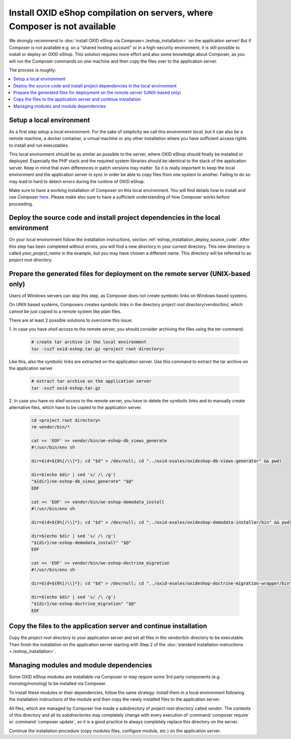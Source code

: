Install OXID eShop compilation on servers, where Composer is not available
==========================================================================

We strongly recommend to :doc:`install OXID eShop via Composer<./eshop_installation>` on the application server!
But if  Composer is not available e.g. on a "shared hosting account" or in a high-security environment, it is still
possible to install or deploy an OXID eShop.
This solution requires more effort and also some knowledge about Composer, as you will run the Composer commands on one
machine and then copy the files over to the application server.

The process is roughly:

.. contents ::
    :local:
    :depth: 1


Setup a local environment
-------------------------

As a first step setup a local environment.
For the sake of simplicity we call this environment `local`, but it can also be a remote machine, a docker container, a
virtual machine or any other installation where you have sufficient access rights to install and run executables.

This local environment should be as similar as possible to the server, where OXID eShop should finally
be installed or deployed.
Especially the PHP stack and the required system libraries should be identical to the stack of the application server.
Keep in mind that even differences in patch versions may matter.
So it is really important to keep the local environment and the application server in sync in order be able to copy files
from one system to another. Failing to do so may lead to hard to detect errors during the runtime of OXID eShop.

Make sure to have a working installation of Composer on this local environment.
You will find details how to install and use Composer `here <https://getcomposer.org/doc/00-intro.md>`__.
Please make also sure to have a sufficient understanding of how Composer works before proceeding.


Deploy the source code and install project dependencies in the local environment
--------------------------------------------------------------------------------

On your local environment follow the installation instructions, section :ref:`eshop_installation_deploy_source_code`.
After this step has been completed without errors, you will find a new directory in your current directory.
This new directory is called *your_project_name* in the example, but you may have chosen a different name.
This directory will be referred to as *project root directory*.

Prepare the generated files for deployment on the remote server (UNIX-based only)
---------------------------------------------------------------------------------

Users of Windows servers can skip this step, as Composer does not create symbolic links on Windows based systems.

On UNIX based systems, Composers creates symbolic links in the directory *project root directory*/vendor/bin/, which
cannot be just copied to a remote system like plain files.

There are at least 2 possible solutions to overcome this issue:

1.
In case you have *shell access* to the remote server, you should consider archiving the files using the `tar`-command:

    .. code:: bash

        # create tar archive in the local environment
        tar -cvzf oxid-eshop.tar.gz <project root directory>

Like this, also the symbolic links are extracted on the application server. Use this command to extract the tar archive
on the application server

    .. code:: bash

        # extract tar archive on the application server
        tar -xvzf oxid-eshop.tar.gz


2.
In case you have *no shell access* to the remote server, you have to delete the symbolic links and to manually create
alternative files, which have to be copied to the application server.

    .. code:: bash

        cd <project root directory>
        rm vendor/bin/*

        cat << 'EOF' >> vendor/bin/oe-eshop-db_views_generate
        #!/usr/bin/env sh

        dir=$(d=${0%[/\\]*}; cd "$d" > /dev/null; cd "../oxid-esales/oxideshop-db-views-generator" && pwd)

        dir=$(echo $dir | sed 's/ /\ /g')
        "${dir}/oe-eshop-db_views_generate" "$@"
        EOF

        cat << 'EOF' >> vendor/bin/oe-eshop-demodata_install
        #!/usr/bin/env sh

        dir=$(d=${0%[/\\]*}; cd "$d" > /dev/null; cd "../oxid-esales/oxideshop-demodata-installer/bin" && pwd)

        dir=$(echo $dir | sed 's/ /\ /g')
        "${dir}/oe-eshop-demodata_install" "$@"
        EOF

        cat << 'EOF' >> vendor/bin/oe-eshop-doctrine_migration
        #!/usr/bin/env sh

        dir=$(d=${0%[/\\]*}; cd "$d" > /dev/null; cd "../oxid-esales/oxideshop-doctrine-migration-wrapper/bin" && pwd)

        dir=$(echo $dir | sed 's/ /\ /g')
        "${dir}/oe-eshop-doctrine_migration" "$@"
        EOF

Copy the files to the application server and continue installation
------------------------------------------------------------------

Copy the *project root directory* to your application server and set all files in the vendor/bin directory to be executable.
Then finish the installation on the application server starting with Step 2 of the :doc:`standard installation instructions <./eshop_installation>`.

Managing modules and module dependencies
----------------------------------------

Some OXID eShop modules are installable via Composer or may require some 3rd party components (e.g. monolog/monolog) to
be installed via Composer.

To install these modules or their dependencies, follow the same strategy: Install them in a local environment following
the installation instructions of the module and then copy the newly installed files to the application server.

All files, which are managed by Composer live inside a subdirectory of *project root directory* called *vendor*.
The contents of this directory and all its subdirectories may completely change with every execution of :command:`composer require`
or :command:`composer update`, so it is a good practice to always completely replace this directory on the server.

Continue the installation procedure (copy modules files, configure module, etc.) on the application server.
